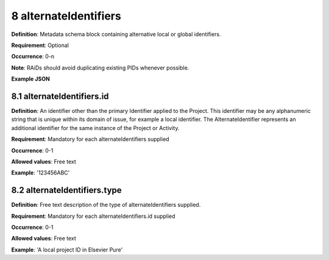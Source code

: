 .. autosummary::
   :toctree: generated

.. _8-alternateIdentifiers:

8 alternateIdentifiers
======================

**Definition**: Metadata schema block containing alternative local or global identifiers.

**Requirement**: Optional

**Occurrence**: 0-n

**Note**: RAiDs should avoid duplicating existing PIDs whenever possible.

**Example JSON**

.. _8.1-alternateIdentifiers.id:

8.1 alternateIdentifiers.id
---------------------------

**Definition**: An identifier other than the primary Identifier applied to the Project. This identifier may be any alphanumeric string that is unique within its domain of issue, for example a local identifier. The AlternateIdentifier represents an additional identifier for the same instance of the Project or Activity.

**Requirement**: Mandatory for each alternateIdentifiers supplied

**Occurrence**: 0-1

**Allowed values**: Free text

**Example**: '123456ABC'

.. _8.2-alternateIdentifiers.type:

8.2 alternateIdentifiers.type
-----------------------------

**Definition**: Free text description of the type of alternateIdentifiers supplied.

**Requirement**: Mandatory for each alternateIdentifiers.id supplied

**Occurrence**: 0-1

**Allowed values**: Free text

**Example**: 'A local project ID in Elsevier Pure'